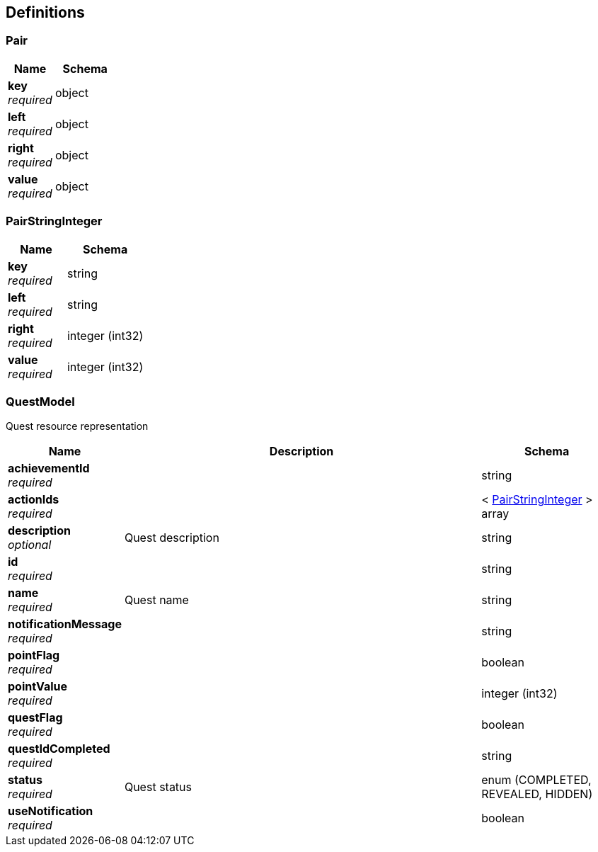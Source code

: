 
[[_definitions]]
== Definitions

[[_pair]]
=== Pair

[options="header", cols=".^3a,.^4a"]
|===
|Name|Schema
|**key** +
__required__|object
|**left** +
__required__|object
|**right** +
__required__|object
|**value** +
__required__|object
|===


[[_pairstringinteger]]
=== PairStringInteger

[options="header", cols=".^3a,.^4a"]
|===
|Name|Schema
|**key** +
__required__|string
|**left** +
__required__|string
|**right** +
__required__|integer (int32)
|**value** +
__required__|integer (int32)
|===


[[_questmodel]]
=== QuestModel
Quest resource representation


[options="header", cols=".^3a,.^11a,.^4a"]
|===
|Name|Description|Schema
|**achievementId** +
__required__||string
|**actionIds** +
__required__||< <<definitions.adoc#_pairstringinteger,PairStringInteger>> > array
|**description** +
__optional__|Quest description|string
|**id** +
__required__||string
|**name** +
__required__|Quest name|string
|**notificationMessage** +
__required__||string
|**pointFlag** +
__required__||boolean
|**pointValue** +
__required__||integer (int32)
|**questFlag** +
__required__||boolean
|**questIdCompleted** +
__required__||string
|**status** +
__required__|Quest status|enum (COMPLETED, REVEALED, HIDDEN)
|**useNotification** +
__required__||boolean
|===



